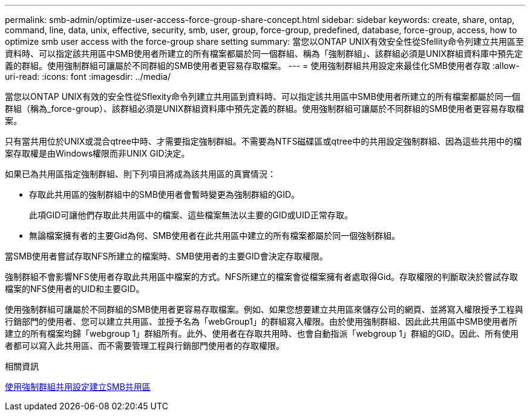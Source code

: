 ---
permalink: smb-admin/optimize-user-access-force-group-share-concept.html 
sidebar: sidebar 
keywords: create, share, ontap, command, line, data, unix, effective, security, smb, user, group, force-group, predefined, database, force-group, access, how to optimize smb user access with the force-group share setting 
summary: 當您以ONTAP UNIX有效安全性從Sfellity命令列建立共用區至資料時、可以指定該共用區中SMB使用者所建立的所有檔案都屬於同一個群組、稱為「強制群組」、該群組必須是UNIX群組資料庫中預先定義的群組。使用強制群組可讓屬於不同群組的SMB使用者更容易存取檔案。 
---
= 使用強制群組共用設定來最佳化SMB使用者存取
:allow-uri-read: 
:icons: font
:imagesdir: ../media/


[role="lead"]
當您以ONTAP UNIX有效的安全性從Sflexity命令列建立共用區到資料時、可以指定該共用區中SMB使用者所建立的所有檔案都屬於同一個群組（稱為_force-group）、該群組必須是UNIX群組資料庫中預先定義的群組。使用強制群組可讓屬於不同群組的SMB使用者更容易存取檔案。

只有當共用位於UNIX或混合qtree中時、才需要指定強制群組。不需要為NTFS磁碟區或qtree中的共用設定強制群組、因為這些共用中的檔案存取權是由Windows權限而非UNIX GID決定。

如果已為共用區指定強制群組、則下列項目將成為該共用區的真實情況：

* 存取此共用區的強制群組中的SMB使用者會暫時變更為強制群組的GID。
+
此項GID可讓他們存取此共用區中的檔案、這些檔案無法以主要的GID或UID正常存取。

* 無論檔案擁有者的主要Gid為何、SMB使用者在此共用區中建立的所有檔案都屬於同一個強制群組。


當SMB使用者嘗試存取NFS所建立的檔案時、SMB使用者的主要GID會決定存取權限。

強制群組不會影響NFS使用者存取此共用區中檔案的方式。NFS所建立的檔案會從檔案擁有者處取得Gid。存取權限的判斷取決於嘗試存取檔案的NFS使用者的UID和主要GID。

使用強制群組可讓屬於不同群組的SMB使用者更容易存取檔案。例如、如果您想要建立共用區來儲存公司的網頁、並將寫入權限授予工程與行銷部門的使用者、您可以建立共用區、並授予名為「webGroup1」的群組寫入權限。由於使用強制群組、因此此共用區中SMB使用者所建立的所有檔案均歸「webgroup 1」群組所有。此外、使用者在存取共用時、也會自動指派「webgroup 1」群組的GID。因此、所有使用者都可以寫入此共用區、而不需要管理工程與行銷部門使用者的存取權限。

.相關資訊
xref:create-share-force-group-setting-task.adoc[使用強制群組共用設定建立SMB共用區]
